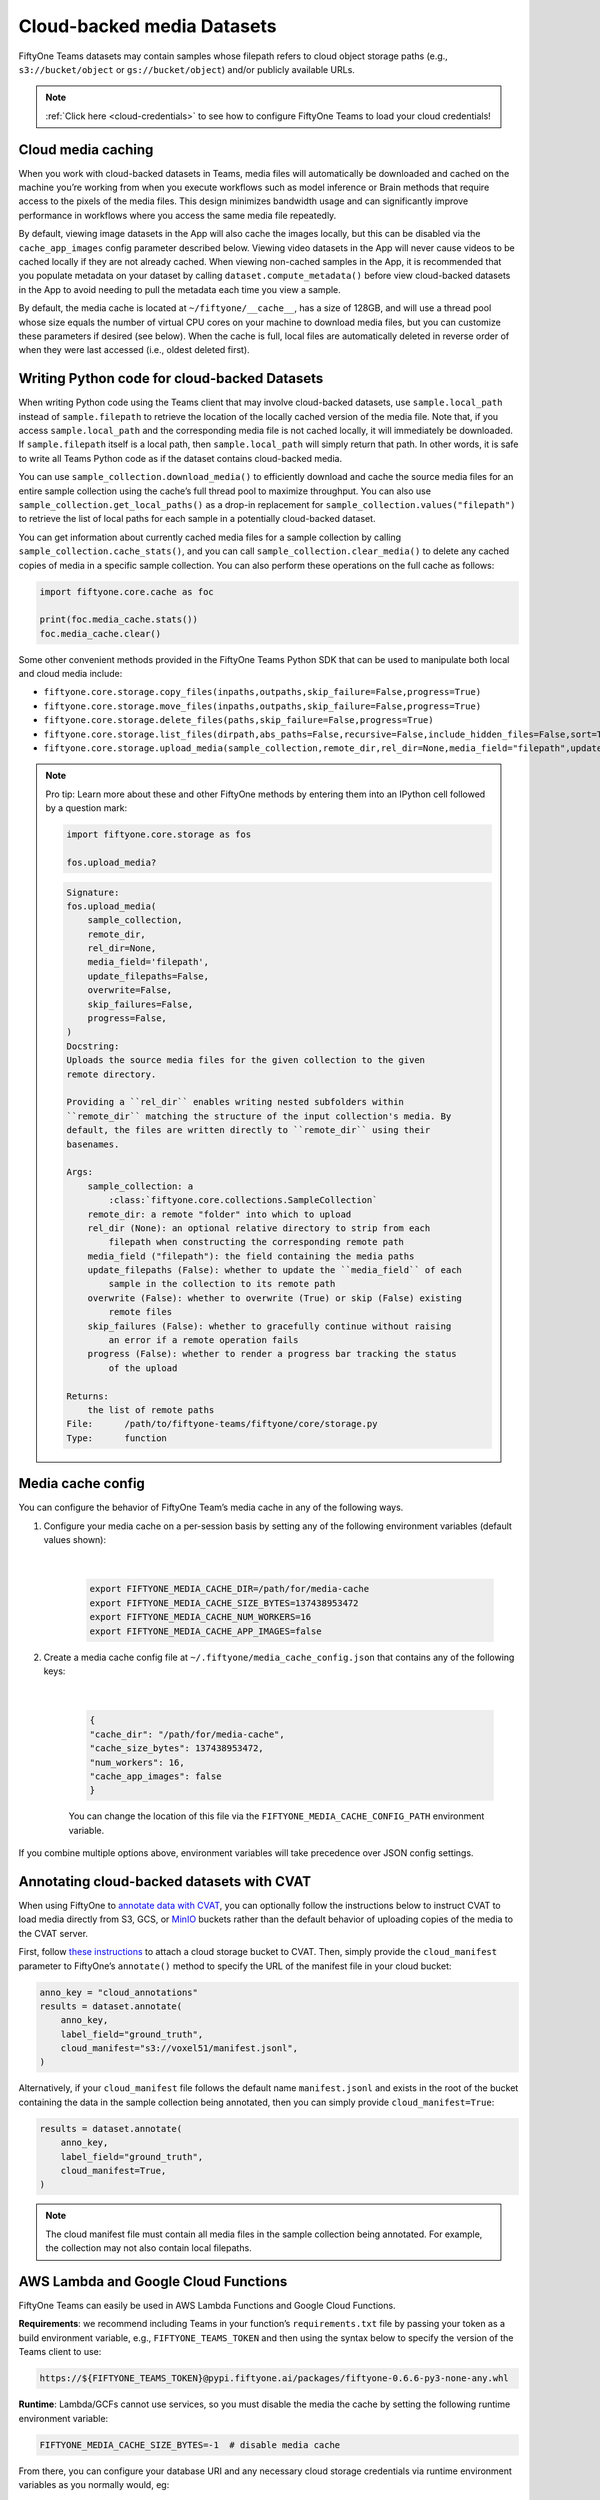 .. _cloud-media:

Cloud-backed media Datasets
===========================

.. default-role:: code

FiftyOne Teams datasets may contain samples whose filepath refers to cloud object storage paths (e.g., ``s3://bucket/object`` or ``gs://bucket/object``) and/or publicly available URLs.

.. note::

   :ref:`Click here <cloud-credentials>` to see how to configure FiftyOne Teams to load your cloud
   credentials!

.. _cloud-media-caching:

Cloud media caching
___________________

When you work with cloud-backed datasets in Teams, media files will automatically be downloaded and cached on the machine you’re working from when you execute workflows such as model inference or Brain methods that require access to the pixels of the media files. This design minimizes bandwidth usage and can significantly improve performance in workflows where you access the same media file repeatedly.

By default, viewing image datasets in the App will also cache the images locally, but this can be disabled via the ``cache_app_images`` config parameter described below. Viewing video datasets in the App will never cause videos to be cached locally if they are not already cached. When viewing non-cached samples in the App, it is recommended that you populate metadata on your dataset by calling ``dataset.compute_metadata()`` before view cloud-backed datasets in the App to avoid needing to pull the metadata each time you view a sample.

By default, the media cache is located at ``~/fiftyone/__cache__``, has a size of 128GB, and will use a thread pool whose size equals the number of virtual CPU cores on your machine to download media files, but you can customize these parameters if desired (see below). When the cache is full, local files are automatically deleted in reverse order of when they were last accessed (i.e., oldest deleted first).

.. _cloud-media-python-code:

Writing Python code for cloud-backed Datasets
______________________________________________

When writing Python code using the Teams client that may involve cloud-backed datasets, use ``sample.local_path`` instead of ``sample.filepath`` to retrieve the location of the locally cached version of the media file. Note that, if you access ``sample.local_path`` and the corresponding media file is not cached locally, it will immediately be downloaded. If ``sample.filepath`` itself is a local path, then ``sample.local_path`` will simply return that path. In other words, it is safe to write all Teams Python code as if the dataset contains cloud-backed media.

You can use ``sample_collection.download_media()`` to efficiently download and cache the source media files for an entire sample collection using the cache’s full thread pool to maximize throughput. You can also use ``sample_collection.get_local_paths()`` as a drop-in replacement for ``sample_collection.values("filepath")`` to retrieve the list of local paths for each sample in a potentially cloud-backed dataset.

You can get information about currently cached media files for a sample collection by calling ``sample_collection.cache_stats()``, and you can call ``sample_collection.clear_media()`` to delete any cached copies of media in a specific sample collection. You can also perform these operations on the full cache as follows:


.. code-block:: python

    import fiftyone.core.cache as foc

    print(foc.media_cache.stats())
    foc.media_cache.clear()


Some other convenient methods provided in the FiftyOne Teams Python SDK that
can be used to manipulate both local and cloud media include:

* ``fiftyone.core.storage.copy_files(inpaths,outpaths,skip_failure=False,progress=True)``

* ``fiftyone.core.storage.move_files(inpaths,outpaths,skip_failure=False,progress=True)``

* ``fiftyone.core.storage.delete_files(paths,skip_failure=False,progress=True)``

* ``fiftyone.core.storage.list_files(dirpath,abs_paths=False,recursive=False,include_hidden_files=False,sort=True)``

* ``fiftyone.core.storage.upload_media(sample_collection,remote_dir,rel_dir=None,media_field="filepath",update_filepaths=False,overwrite=False,skip_failures=False,progress=False)``


.. note::

   Pro tip: Learn more about these and other FiftyOne methods by entering them
   into an IPython cell followed by a question mark:

   .. code-block:: python

        import fiftyone.core.storage as fos

        fos.upload_media?

   .. code-block:: shell

        Signature:
        fos.upload_media(
            sample_collection,
            remote_dir,
            rel_dir=None,
            media_field='filepath',
            update_filepaths=False,
            overwrite=False,
            skip_failures=False,
            progress=False,
        )
        Docstring:
        Uploads the source media files for the given collection to the given
        remote directory.

        Providing a ``rel_dir`` enables writing nested subfolders within
        ``remote_dir`` matching the structure of the input collection's media. By
        default, the files are written directly to ``remote_dir`` using their
        basenames.

        Args:
            sample_collection: a
                :class:`fiftyone.core.collections.SampleCollection`
            remote_dir: a remote "folder" into which to upload
            rel_dir (None): an optional relative directory to strip from each
                filepath when constructing the corresponding remote path
            media_field ("filepath"): the field containing the media paths
            update_filepaths (False): whether to update the ``media_field`` of each
                sample in the collection to its remote path
            overwrite (False): whether to overwrite (True) or skip (False) existing
                remote files
            skip_failures (False): whether to gracefully continue without raising
                an error if a remote operation fails
            progress (False): whether to render a progress bar tracking the status
                of the upload

        Returns:
            the list of remote paths
        File:      /path/to/fiftyone-teams/fiftyone/core/storage.py
        Type:      function


.. _media-cache-config:

Media cache config
_____________________

You can configure the behavior of FiftyOne Team’s media cache in any of the following ways.

#. Configure your media cache on a per-session basis by setting any of the following environment variables (default values shown):

	|

    .. code-block:: python

        export FIFTYONE_MEDIA_CACHE_DIR=/path/for/media-cache
        export FIFTYONE_MEDIA_CACHE_SIZE_BYTES=137438953472
        export FIFTYONE_MEDIA_CACHE_NUM_WORKERS=16
        export FIFTYONE_MEDIA_CACHE_APP_IMAGES=false

#. Create a media cache config file at ``~/.fiftyone/media_cache_config.json`` that contains any of the following keys:

	|

    .. code-block:: python

        {
        "cache_dir": "/path/for/media-cache",
        "cache_size_bytes": 137438953472,
        "num_workers": 16,
        "cache_app_images": false
        }

    You can change the location of this file via the ``FIFTYONE_MEDIA_CACHE_CONFIG_PATH`` environment variable.


If you combine multiple options above, environment variables will take precedence over JSON config settings.



.. _annotating-cloud-media:

Annotating cloud-backed datasets with CVAT
____________________________________________

When using FiftyOne to `annotate data with CVAT <https://voxel51.com/docs/fiftyone/integrations/cvat.html>`_, you can optionally follow the instructions below to instruct CVAT to load media directly from S3, GCS, or `MinIO <https://github.com/openvinotoolkit/cvat/pull/4353>`_ buckets rather than the default behavior of uploading copies of the media to the CVAT server.

First, follow `these instructions <https://opencv.github.io/cvat/docs/manual/basics/attach-cloud-storage/>`_ to attach a cloud storage bucket to CVAT. Then, simply provide the ``cloud_manifest`` parameter to FiftyOne’s ``annotate()`` method to specify the URL of the manifest file in your cloud bucket:

.. code-block:: python

    anno_key = "cloud_annotations"
    results = dataset.annotate(
        anno_key,
        label_field="ground_truth",
        cloud_manifest="s3://voxel51/manifest.jsonl",
    )

Alternatively, if your ``cloud_manifest`` file follows the default name ``manifest.jsonl`` and exists in the root of the bucket containing the data in the sample collection being annotated, then you can simply provide ``cloud_manifest=True``:

.. code-block:: python

    results = dataset.annotate(
        anno_key,
        label_field="ground_truth",
        cloud_manifest=True,
    )

.. note::

    The cloud manifest file must contain all media files in the sample collection being annotated. For example, the collection may not also contain local filepaths.





.. _cloud-functions:

AWS Lambda and Google Cloud Functions
_____________________________________


FiftyOne Teams can easily be used in AWS Lambda Functions and Google Cloud Functions.

**Requirements**: we recommend including Teams in your  function’s ``requirements.txt`` file by passing your token as a build environment variable, e.g., ``FIFTYONE_TEAMS_TOKEN`` and then using the syntax below to specify the version of the Teams client to use:

.. code-block:: shell

    https://${FIFTYONE_TEAMS_TOKEN}@pypi.fiftyone.ai/packages/fiftyone-0.6.6-py3-none-any.whl

**Runtime**: Lambda/GCFs cannot use services, so you must disable the media the cache by setting the following runtime environment variable:


.. code-block:: shell

    FIFTYONE_MEDIA_CACHE_SIZE_BYTES=-1  # disable media cache

From there, you can configure your database URI and any necessary cloud storage credentials via runtime environment variables as you normally would, eg:


.. code-block:: shell

    FIFTYONE_DATABASE_URI=mongodb://...

